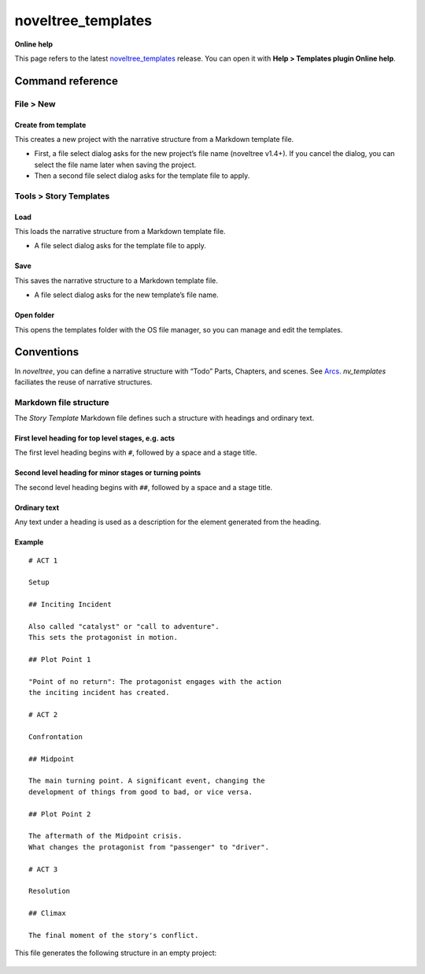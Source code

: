 noveltree_templates
===================

**Online help**

This page refers to the latest `noveltree_templates
<https://peter88213.github.io/noveltree_templates/>`__ release.
You can open it with **Help > Templates plugin Online help**.


Command reference
-----------------

File > New
~~~~~~~~~~

Create from template
^^^^^^^^^^^^^^^^^^^^

This creates a new project with the narrative structure from a Markdown
template file.

-  First, a file select dialog asks for the new project’s file name
   (noveltree v1.4+). If you cancel the dialog, you can select the file
   name later when saving the project.
-  Then a second file select dialog asks for the template file to apply.

Tools > Story Templates
~~~~~~~~~~~~~~~~~~~~~~~

Load
^^^^

This loads the narrative structure from a Markdown template file.

-  A file select dialog asks for the template file to apply.

Save
^^^^

This saves the narrative structure to a Markdown template file.

-  A file select dialog asks for the new template’s file name.

Open folder
^^^^^^^^^^^

This opens the templates folder with the OS file manager, so you can
manage and edit the templates.

Conventions
-----------

In *noveltree*, you can define a narrative structure with “Todo” Parts,
Chapters, and scenes. See
`Arcs <https://peter88213.github.io/noveltree/help/arcs>`__.
*nv_templates* faciliates the reuse of narrative structures.

Markdown file structure
~~~~~~~~~~~~~~~~~~~~~~~

The *Story Template* Markdown file defines such a structure with
headings and ordinary text.

First level heading for top level stages, e.g. acts
^^^^^^^^^^^^^^^^^^^^^^^^^^^^^^^^^^^^^^^^^^^^^^^^^^^

The first level heading begins with ``#``, followed by a space and a
stage title.

Second level heading for minor stages or turning points
^^^^^^^^^^^^^^^^^^^^^^^^^^^^^^^^^^^^^^^^^^^^^^^^^^^^^^^

The second level heading begins with ``##``, followed by a space and a
stage title.

Ordinary text
^^^^^^^^^^^^^

Any text under a heading is used as a description for the element
generated from the heading.

Example
^^^^^^^
.. highlight:: markdown

:: 

   # ACT 1

   Setup

   ## Inciting Incident

   Also called "catalyst" or "call to adventure".
   This sets the protagonist in motion.

   ## Plot Point 1

   "Point of no return": The protagonist engages with the action 
   the inciting incident has created.

   # ACT 2

   Confrontation

   ## Midpoint

   The main turning point. A significant event, changing the 
   development of things from good to bad, or vice versa.

   ## Plot Point 2

   The aftermath of the Midpoint crisis.
   What changes the protagonist from "passenger" to "driver".  

   # ACT 3

   Resolution

   ## Climax

   The final moment of the story's conflict.

This file generates the following structure in an empty project:

.. figure:: _images/structure01.png
   :alt: Screenshot


